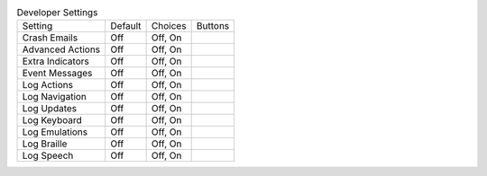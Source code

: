 .. table:: Developer Settings

  ====================  =======  ====================  =====================
  Setting               Default  Choices               Buttons
  --------------------  -------  --------------------  ---------------------
  Crash Emails          Off      Off, On
  Advanced Actions      Off      Off, On
  Extra Indicators      Off      Off, On
  Event Messages        Off      Off, On
  Log Actions           Off      Off, On
  Log Navigation        Off      Off, On
  Log Updates           Off      Off, On
  Log Keyboard          Off      Off, On
  Log Emulations        Off      Off, On
  Log Braille           Off      Off, On
  Log Speech            Off      Off, On
  ====================  =======  ====================  =====================

